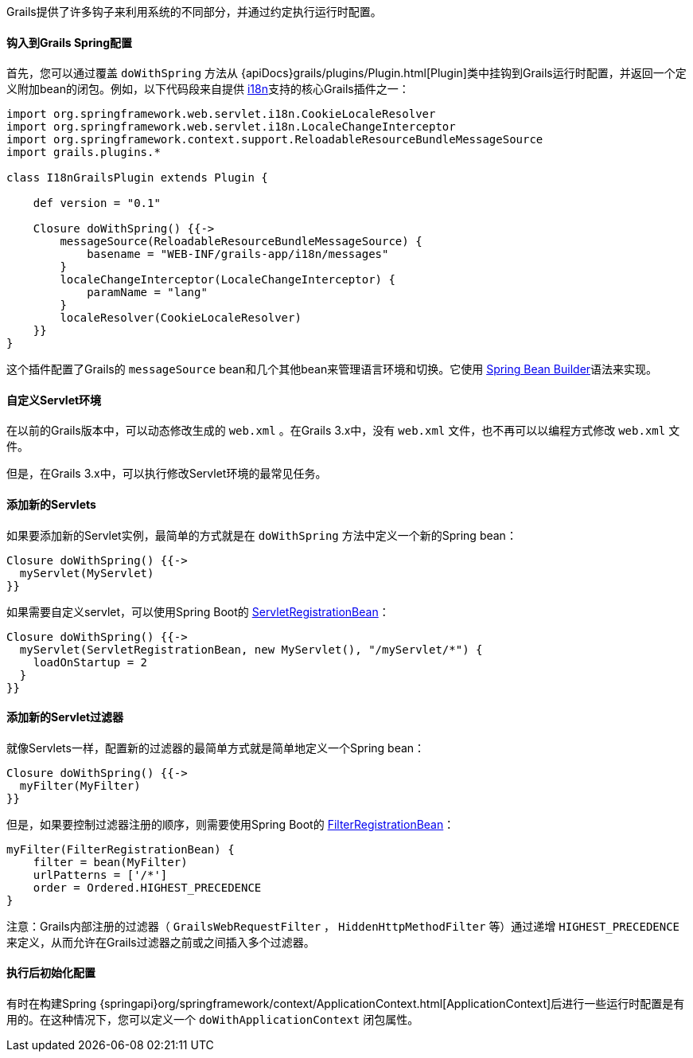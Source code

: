 Grails提供了许多钩子来利用系统的不同部分，并通过约定执行运行时配置。

==== 钩入到Grails Spring配置

首先，您可以通过覆盖 `doWithSpring` 方法从 {apiDocs}grails/plugins/Plugin.html[Plugin]类中挂钩到Grails运行时配置，并返回一个定义附加bean的闭包。例如，以下代码段来自提供 link:i18n.html[i18n]支持的核心Grails插件之一：

[source,groovy]
----
import org.springframework.web.servlet.i18n.CookieLocaleResolver
import org.springframework.web.servlet.i18n.LocaleChangeInterceptor
import org.springframework.context.support.ReloadableResourceBundleMessageSource
import grails.plugins.*

class I18nGrailsPlugin extends Plugin {

    def version = "0.1"

    Closure doWithSpring() {{->
        messageSource(ReloadableResourceBundleMessageSource) {
            basename = "WEB-INF/grails-app/i18n/messages"
        }
        localeChangeInterceptor(LocaleChangeInterceptor) {
            paramName = "lang"
        }
        localeResolver(CookieLocaleResolver)
    }}
}
----

这个插件配置了Grails的 `messageSource` bean和几个其他bean来管理语言环境和切换。它使用 link:spring.html#theBeanBuilderDSLExplained[Spring Bean Builder]语法来实现。

==== 自定义Servlet环境

在以前的Grails版本中，可以动态修改生成的 `web.xml` 。在Grails 3.x中，没有 `web.xml` 文件，也不再可以以编程方式修改 `web.xml` 文件。

但是，在Grails 3.x中，可以执行修改Servlet环境的最常见任务。

==== 添加新的Servlets

如果要添加新的Servlet实例，最简单的方式就是在 `doWithSpring` 方法中定义一个新的Spring bean：

[source,groovy]
----
Closure doWithSpring() {{->
  myServlet(MyServlet)
}}
----

如果需要自定义servlet，可以使用Spring Boot的 http://docs.spring.io/spring-boot/docs/current/api/org/springframework/boot/context/embedded/ServletRegistrationBean.html[ServletRegistrationBean]：

[source,groovy]
----
Closure doWithSpring() {{->
  myServlet(ServletRegistrationBean, new MyServlet(), "/myServlet/*") {
    loadOnStartup = 2
  }
}}
---- 

==== 添加新的Servlet过滤器

就像Servlets一样，配置新的过滤器的最简单方式就是简单地定义一个Spring bean：

[source,groovy]
----
Closure doWithSpring() {{->
  myFilter(MyFilter)
}}
----

但是，如果要控制过滤器注册的顺序，则需要使用Spring Boot的 http://docs.spring.io/spring-boot/docs/current/api/org/springframework/boot/web/servlet/FilterRegistrationBean.html[FilterRegistrationBean]：

[source,groovy]
----
myFilter(FilterRegistrationBean) {
    filter = bean(MyFilter)
    urlPatterns = ['/*']
    order = Ordered.HIGHEST_PRECEDENCE
}
----

注意：Grails内部注册的过滤器（ `GrailsWebRequestFilter` ， `HiddenHttpMethodFilter` 等）通过递增 `HIGHEST_PRECEDENCE` 来定义，从而允许在Grails过滤器之前或之间插入多个过滤器。

==== 执行后初始化配置

有时在构建Spring {springapi}org/springframework/context/ApplicationContext.html[ApplicationContext]后进行一些运行时配置是有用的。在这种情况下，您可以定义一个 `doWithApplicationContext` 闭包属性。